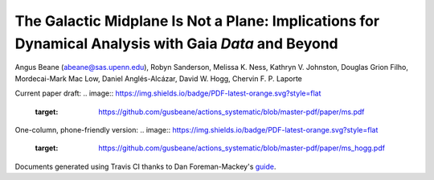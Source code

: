 =======
The Galactic Midplane Is Not a Plane: Implications for Dynamical Analysis with Gaia *Data* and Beyond
=======

Angus Beane (abeane@sas.upenn.edu), Robyn Sanderson, Melissa K. Ness, Kathryn V. Johnston, Douglas Grion Filho, Mordecai-Mark Mac Low, Daniel Anglés-Alcázar, David W. Hogg, Chervin F. P. Laporte

Current paper draft: 
.. image:: https://img.shields.io/badge/PDF-latest-orange.svg?style=flat
    :target: https://github.com/gusbeane/actions_systematic/blob/master-pdf/paper/ms.pdf

One-column, phone-friendly version: 
.. image:: https://img.shields.io/badge/PDF-latest-orange.svg?style=flat
    :target: https://github.com/gusbeane/actions_systematic/blob/master-pdf/paper/ms_hogg.pdf

Documents generated using Travis CI thanks to Dan Foreman-Mackey's `guide 
<https://dfm.io/posts/travis-latex/>`_.

